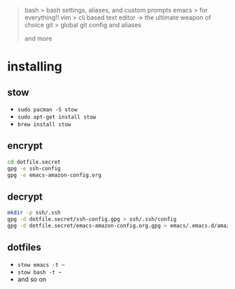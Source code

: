 #+BEGIN_QUOTE
 bash           > bash settings, aliases, and custom prompts
 emacs          > for everything!!
 vim            > cli based text editor -> the ultimate weapon of choice
 git            > global git config and aliases

and more
#+END_QUOTE

* installing

** stow

- =sudo pacman -S stow=
- =sudo apt-get install stow=
- =brew install stow=

** encrypt

#+BEGIN_SRC bash
cd dotfile.secret
gpg -e ssh-config
gpg -e emacs-amazon-config.org
#+END_SRC

** decrypt

#+BEGIN_SRC bash
mkdir -p ssh/.ssh
gpg -d dotfile.secret/ssh-config.gpg > ssh/.ssh/config
gpg -d dotfile.secret/emacs-amazon-config.org.gpg > emacs/.emacs.d/amazon-config.org
#+END_SRC

#+RESULTS:

** dotfiles

- =stow emacs -t ~=
- =stow bash -t ~=
- and so on
